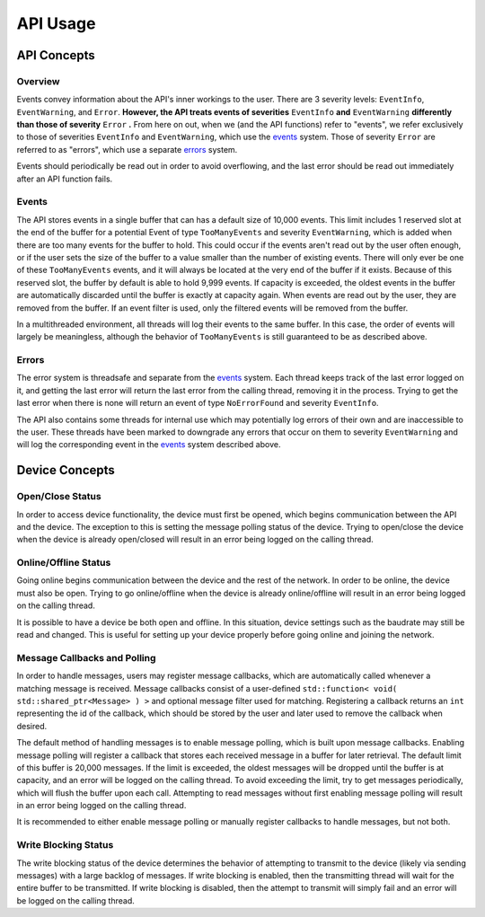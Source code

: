 ****************
**API Usage**
****************

API Concepts
================

Overview
~~~~~~~~~~~~~~~~~~~~

Events convey information about the API's inner workings to the user. There are 3 severity levels: ``EventInfo``, ``EventWarning``, and ``Error``.
**However, the API treats events of severities** ``EventInfo`` **and** ``EventWarning`` **differently than those of severity** ``Error`` **.**
From here on out, when we (and the API functions) refer to "events", we refer exclusively to those of severities ``EventInfo`` and ``EventWarning``, which use the events_ system.
Those of severity ``Error`` are referred to as "errors", which use a separate errors_ system.

Events should periodically be read out in order to avoid overflowing, and the last error should be read out immediately after an API function fails.

.. _events:

Events 
~~~~~~~~~~~~~~~~~~~~

The API stores events in a single buffer that can has a default size of 10,000 events.
This limit includes 1 reserved slot at the end of the buffer for a potential Event of type ``TooManyEvents`` and severity ``EventWarning``, which is added when there are too many events for the buffer to hold.
This could occur if the events aren't read out by the user often enough, or if the user sets the size of the buffer to a value smaller than the number of existing events.
There will only ever be one of these ``TooManyEvents`` events, and it will always be located at the very end of the buffer if it exists.
Because of this reserved slot, the buffer by default is able to hold 9,999 events. If capacity is exceeded, the oldest events in the buffer are automatically discarded until the buffer is exactly at capacity again.
When events are read out by the user, they are removed from the buffer. If an event filter is used, only the filtered events will be removed from the buffer.

In a multithreaded environment, all threads will log their events to the same buffer. In this case, the order of events will largely be meaningless, although the behavior of ``TooManyEvents`` is still guaranteed to be as described above.

.. _errors:

Errors
~~~~~~~~~

The error system is threadsafe and separate from the events_ system.
Each thread keeps track of the last error logged on it, and getting the last error will return the last error from the calling thread, removing it in the process.
Trying to get the last error when there is none will return an event of type ``NoErrorFound`` and severity ``EventInfo``.

The API also contains some threads for internal use which may potentially log errors of their own and are inaccessible to the user.
These threads have been marked to downgrade any errors that occur on them to severity ``EventWarning`` and will log the corresponding event in the events_ system described above.

Device Concepts
================

Open/Close Status
~~~~~~~~~~~~~~~~~~~~~~~

In order to access device functionality, the device must first be opened, which begins communication between the API and the device.
The exception to this is setting the message polling status of the device.
Trying to open/close the device when the device is already open/closed will result in an error being logged on the calling thread.

Online/Offline Status 
~~~~~~~~~~~~~~~~~~~~~~~

Going online begins communication between the device and the rest of the network. In order to be online, the device must also be open.
Trying to go online/offline when the device is already online/offline will result in an error being logged on the calling thread.

It is possible to have a device be both open and offline. In this situation, device settings such as the baudrate may still be read and changed.
This is useful for setting up your device properly before going online and joining the network.

Message Callbacks and Polling
~~~~~~~~~~~~~~~~~~~~~~~~~~~~~~~

In order to handle messages, users may register message callbacks, which are automatically called whenever a matching message is received.
Message callbacks consist of a user-defined ``std::function< void( std::shared_ptr<Message> ) >`` and optional message filter used for matching.
Registering a callback returns an ``int`` representing the id of the callback, which should be stored by the user and later used to remove the callback when desired.

The default method of handling messages is to enable message polling, which is built upon message callbacks.
Enabling message polling will register a callback that stores each received message in a buffer for later retrieval.
The default limit of this buffer is 20,000 messages.
If the limit is exceeded, the oldest messages will be dropped until the buffer is at capacity, and an error will be logged on the calling thread.
To avoid exceeding the limit, try to get messages periodically, which will flush the buffer upon each call.
Attempting to read messages without first enabling message polling will result in an error being logged on the calling thread.

It is recommended to either enable message polling or manually register callbacks to handle messages, but not both.

Write Blocking Status
~~~~~~~~~~~~~~~~~~~~~~~
The write blocking status of the device determines the behavior of attempting to transmit to the device (likely via sending messages) with a large backlog of messages.
If write blocking is enabled, then the transmitting thread will wait for the entire buffer to be transmitted.
If write blocking is disabled, then the attempt to transmit will simply fail and an error will be logged on the calling thread.